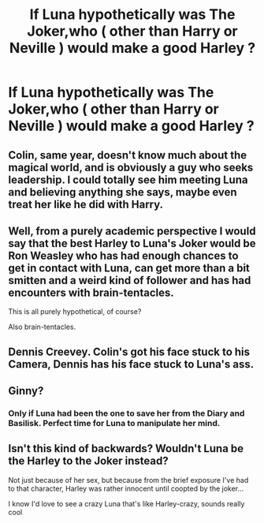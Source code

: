 #+TITLE: If Luna hypothetically was The Joker,who ( other than Harry or Neville ) would make a good Harley ?

* If Luna hypothetically was The Joker,who ( other than Harry or Neville ) would make a good Harley ?
:PROPERTIES:
:Author: Bleepbloopbotz2
:Score: 2
:DateUnix: 1558774200.0
:DateShort: 2019-May-25
:END:

** Colin, same year, doesn't know much about the magical world, and is obviously a guy who seeks leadership. I could totally see him meeting Luna and believing anything she says, maybe even treat her like he did with Harry.
:PROPERTIES:
:Author: aAlouda
:Score: 10
:DateUnix: 1558775834.0
:DateShort: 2019-May-25
:END:


** Well, from a purely academic perspective I would say that the best Harley to Luna's Joker would be Ron Weasley who has had enough chances to get in contact with Luna, can get more than a bit smitten and a weird kind of follower and has had encounters with brain-tentacles.

This is all purely hypothetical, of course?

Also brain-tentacles.
:PROPERTIES:
:Author: SurbhitSrivastava
:Score: 2
:DateUnix: 1558775840.0
:DateShort: 2019-May-25
:END:


** Dennis Creevey. Colin's got his face stuck to his Camera, Dennis has his face stuck to Luna's ass.
:PROPERTIES:
:Author: CastoBlasto
:Score: 2
:DateUnix: 1558779391.0
:DateShort: 2019-May-25
:END:


** Ginny?
:PROPERTIES:
:Author: LiriStorm
:Score: 2
:DateUnix: 1558775619.0
:DateShort: 2019-May-25
:END:

*** Only if Luna had been the one to save her from the Diary and Basilisk. Perfect time for Luna to manipulate her mind.
:PROPERTIES:
:Author: Lamenardo
:Score: 2
:DateUnix: 1558847795.0
:DateShort: 2019-May-26
:END:


** Isn't this kind of backwards? Wouldn't Luna be the Harley to the Joker instead?

Not just because of her sex, but because from the brief exposure I've had to that character, Harley was rather innocent until coopted by the joker...

I know I'd love to see a crazy Luna that's like Harley-crazy, sounds really cool
:PROPERTIES:
:Author: VeelaBeGone
:Score: 1
:DateUnix: 1559106677.0
:DateShort: 2019-May-29
:END:
